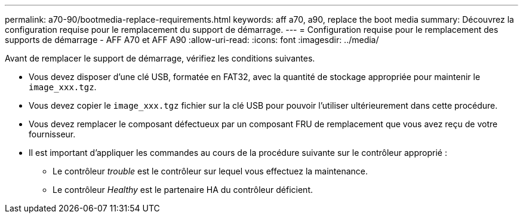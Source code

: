 ---
permalink: a70-90/bootmedia-replace-requirements.html 
keywords: aff a70, a90, replace the boot media 
summary: Découvrez la configuration requise pour le remplacement du support de démarrage. 
---
= Configuration requise pour le remplacement des supports de démarrage - AFF A70 et AFF A90
:allow-uri-read: 
:icons: font
:imagesdir: ../media/


[role="lead"]
Avant de remplacer le support de démarrage, vérifiez les conditions suivantes.

* Vous devez disposer d'une clé USB, formatée en FAT32, avec la quantité de stockage appropriée pour maintenir le `image_xxx.tgz`.
* Vous devez copier le `image_xxx.tgz` fichier sur la clé USB pour pouvoir l'utiliser ultérieurement dans cette procédure.
* Vous devez remplacer le composant défectueux par un composant FRU de remplacement que vous avez reçu de votre fournisseur.
* Il est important d'appliquer les commandes au cours de la procédure suivante sur le contrôleur approprié :
+
** Le contrôleur _trouble_ est le contrôleur sur lequel vous effectuez la maintenance.
** Le contrôleur _Healthy_ est le partenaire HA du contrôleur déficient.



